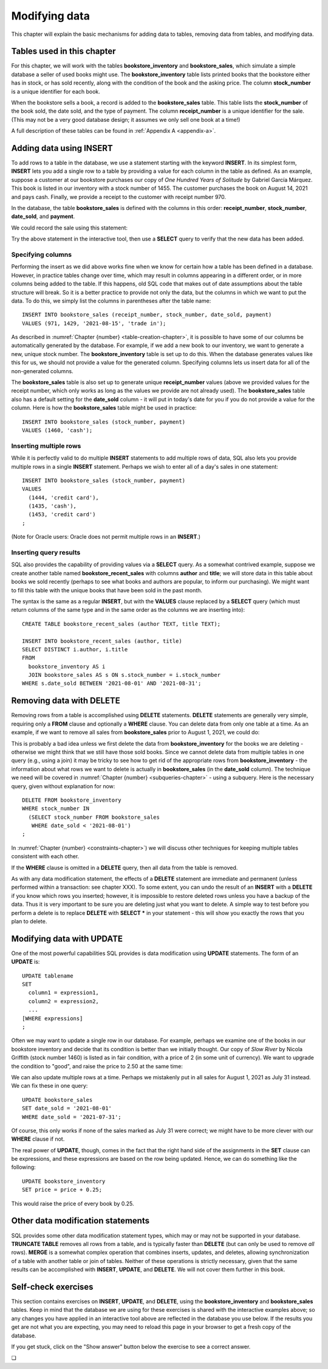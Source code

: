 .. _data-modification-chapter:

==============
Modifying data
==============

This chapter will explain the basic mechanisms for adding data to tables, removing data from tables, and modifying data.

Tables used in this chapter
:::::::::::::::::::::::::::

For this chapter, we will work with the tables **bookstore_inventory** and **bookstore_sales**, which simulate a simple database a seller of used books might use.  The **bookstore_inventory** table lists printed books that the bookstore either has in stock, or has sold recently, along with the condition of the book and the asking price.  The column **stock_number** is a unique identifier for each book.

When the bookstore sells a book, a record is added to the **bookstore_sales** table.  This table lists the **stock_number** of the book sold, the date sold, and the type of payment.  The column **receipt_number** is a unique identifier for the sale.  (This may not be a very good database design; it assumes we only sell one book at a time!)

A full description of these tables can be found in :ref:`Appendix A <appendix-a>`.

Adding data using INSERT
::::::::::::::::::::::::

To add rows to a table in the database, we use a statement starting with the keyword **INSERT**.  In its simplest form, **INSERT** lets you add a single row to a table by providing a value for each column in the table as defined.  As an example, suppose a customer at our bookstore purchases our copy of *One Hundred Years of Solitude* by Gabriel García Márquez.  This book is listed in our inventory with a stock number of 1455.  The customer purchases the book on August 14, 2021 and pays cash.  Finally, we provide a receipt to the customer with receipt number 970.

In the database, the table **bookstore_sales** is defined with the columns in this order:  **receipt_number**, **stock_number**, **date_sold**, and **payment**.

We could record the sale using this statement:

.. activecode:: data_modification_example_insert
    :language: sql
    :dburl: /_static/textbook.sqlite3

    INSERT INTO bookstore_sales
    VALUES (970, 1455, '2021-08-14', 'cash');

Try the above statement in the interactive tool, then use a **SELECT** query to verify that the new data has been added.


Specifying columns
------------------

Performing the insert as we did above works fine when we know for certain how a table has been defined in a database.  However, in practice tables change over time, which may result in columns appearing in a different order, or in more columns being added to the table.  If this happens, old SQL code that makes out of date assumptions about the table structure will break.  So it is a better practice to provide not only the data, but the columns in which we want to put the data.  To do this, we simply list the columns in parentheses after the table name:

::

    INSERT INTO bookstore_sales (receipt_number, stock_number, date_sold, payment)
    VALUES (971, 1429, '2021-08-15', 'trade in');

As described in :numref:`Chapter {number} <table-creation-chapter>`, it is possible to have some of our columns be automatically generated by the database.  For example, if we add a new book to our inventory, we want to generate a new, unique stock number.  The **bookstore_inventory** table is set up to do this.  When the database generates values like this for us, we should not provide a value for the generated column.  Specifying columns lets us insert data for all of the non-generated columns.

The **bookstore_sales** table is also set up to generate unique **receipt_number** values (above we provided values for the receipt number, which only works as long as the values we provide are not already used).  The **bookstore_sales** table also has a default setting for the **date_sold** column - it will put in today's date for you if you do not provide a value for the column.  Here is how the **bookstore_sales** table might be used in practice:

::

    INSERT INTO bookstore_sales (stock_number, payment)
    VALUES (1460, 'cash');

Inserting multiple rows
-----------------------

While it is perfectly valid to do multiple **INSERT** statements to add multiple rows of data, SQL also lets you provide multiple rows in a single **INSERT** statement.  Perhaps we wish to enter all of a day's sales in one statement:

::

    INSERT INTO bookstore_sales (stock_number, payment)
    VALUES
      (1444, 'credit card'),
      (1435, 'cash'),
      (1453, 'credit card')
    ;

(Note for Oracle users: Oracle does not permit multiple rows in an **INSERT**.)

Inserting query results
-----------------------

SQL also provides the capability of providing values via a **SELECT** query.  As a somewhat contrived example, suppose we create another table named **bookstore_recent_sales** with columns **author** and **title**; we will store data in this table about books we sold recently (perhaps to see what books and authors are popular, to inform our purchasing).  We might want to fill this table with the unique books that have been sold in the past month.

The syntax is the same as a regular **INSERT**, but with the **VALUES** clause replaced by a **SELECT** query (which must return columns of the same type and in the same order as the columns we are inserting into):

::

    CREATE TABLE bookstore_recent_sales (author TEXT, title TEXT);

    INSERT INTO bookstore_recent_sales (author, title)
    SELECT DISTINCT i.author, i.title
    FROM
      bookstore_inventory AS i
      JOIN bookstore_sales AS s ON s.stock_number = i.stock_number
    WHERE s.date_sold BETWEEN '2021-08-01' AND '2021-08-31';


Removing data with DELETE
:::::::::::::::::::::::::

Removing rows from a table is accomplished using **DELETE** statements.  **DELETE** statements are generally very simple, requiring only a **FROM** clause and optionally a **WHERE** clause.  You can delete data from only one table at a time.  As an example, if we want to remove all sales from **bookstore_sales** prior to August 1, 2021, we could do:

.. activecode:: data_modification_example_delete
    :language: sql
    :dburl: /_static/textbook.sqlite3

    DELETE FROM bookstore_sales
    WHERE date_sold < '2021-08-01';

This is probably a bad idea unless we first delete the data from **bookstore_inventory** for the books we are deleting - otherwise we might think that we still have those sold books.  Since we cannot delete data from multiple tables in one query (e.g., using a join) it may be tricky to see how to get rid of the appropriate rows from **bookstore_inventory** - the information about what rows we want to delete is actually in **bookstore_sales** (in the **date_sold** column).  The technique we need will be covered in :numref:`Chapter {number} <subqueries-chapter>` - using a subquery.  Here is the necessary query, given without explanation for now:

::

    DELETE FROM bookstore_inventory
    WHERE stock_number IN
      (SELECT stock_number FROM bookstore_sales
       WHERE date_sold < '2021-08-01')
    ;

In :numref:`Chapter {number} <constraints-chapter>`) we will discuss other techniques for keeping multiple tables consistent with each other.

If the **WHERE** clause is omitted in a **DELETE** query, then all data from the table is removed.

As with any data modification statement, the effects of a **DELETE** statement are immediate and permanent (unless performed within a transaction: see chapter XXX).  To some extent, you can undo the result of an **INSERT** with a **DELETE** if you know which rows you inserted; however, it is impossible to restore deleted rows unless you have a backup of the data.  Thus it is very important to be sure you are deleting just what you want to delete.  A simple way to test before you perform a delete is to replace **DELETE** with **SELECT \*** in your statement - this will show you exactly the rows that you plan to delete.

Modifying data with UPDATE
::::::::::::::::::::::::::

One of the most powerful capabilities SQL provides is data modification using **UPDATE** statements.  The form of an **UPDATE** is:

::

    UPDATE tablename
    SET
      column1 = expression1,
      column2 = expression2,
      ...
    [WHERE expressions]
    ;

Often we may want to update a single row in our database.  For example, perhaps we examine one of the books in our bookstore inventory and decide that its condition is better than we initially thought.  Our copy of *Slow River* by Nicola Griffith (stock number 1460) is listed as in fair condition, with a price of 2 (in some unit of currency).  We want to upgrade the condition to "good", and raise the price to 2.50 at the same time:

.. activecode:: data_modification_example_update
    :language: sql
    :dburl: /_static/textbook.sqlite3

    UPDATE bookstore_inventory
    SET
      condition = 'good',
      price = 2.50
    WHERE stock_number = 1460;

We can also update multiple rows at a time.  Perhaps we mistakenly put in all sales for August 1, 2021 as July 31 instead.  We can fix these in one query:

::

    UPDATE bookstore_sales
    SET date_sold = '2021-08-01'
    WHERE date_sold = '2021-07-31';

Of course, this only works if none of the sales marked as July 31 were correct; we might have to be more clever with our **WHERE** clause if not.

The real power of **UPDATE**, though, comes in the fact that the right hand side of the assignments in the **SET** clause can be expressions, and these expressions are based on the row being updated.  Hence, we can do something like the following:

::

    UPDATE bookstore_inventory
    SET price = price + 0.25;

This would raise the price of every book by 0.25.

Other data modification statements
::::::::::::::::::::::::::::::::::

SQL provides some other data modification statement types, which may or may not be supported in your database.  **TRUNCATE TABLE** removes all rows from a table, and is typically faster than **DELETE** (but can only be used to remove *all* rows).  **MERGE** is a somewhat complex operation that combines inserts, updates, and deletes, allowing synchronization of a table with another table or join of tables.  Neither of these operations is strictly necessary, given that the same results can be accomplished with **INSERT**, **UPDATE**, and **DELETE**.  We will not cover them further in this book.

Self-check exercises
::::::::::::::::::::

This section contains exercises on **INSERT**, **UPDATE**, and **DELETE**, using the **bookstore_inventory** and **bookstore_sales** tables. Keep in mind that the database we are using for these exercises is shared with the interactive examples above; so any changes you have applied in an interactive tool above are reflected in the database you use below.  If the results you get are not what you are expecting, you may need to reload this page in your browser to get a fresh copy of the database.

If you get stuck, click on the "Show answer" button below the exercise to see a correct answer.

.. activecode:: data_modification_self_test_insert
    :language: sql
    :dburl: /_static/textbook.sqlite3

    Write a statement to add the book *House Made of Dawn* by N. Scott Momaday to the **bookstore_inventory** table.  Use 1471 for the stock number, 'like new' for the condition, and 4.75 for the price:
    ~~~~

.. reveal:: data_modification_self_test_insert_hint
    :showtitle: Show answer
    :hidetitle: Hide answer

    ::

        INSERT INTO bookstore_inventory (stock_number, author, title, condition, price)
        VALUES (1471, 'N. Scott Momaday', 'House Made of Dawn', 'like new', 4.75);


.. activecode:: data_modification_self_test_insert_as_select
    :language: sql
    :dburl: /_static/textbook.sqlite3

    Write a statement to add all books by John Steinbeck (from our **books** table) into **bookstore_inventory** with a condition of 'new' and a price of 4.00.  Since we have not yet set up the table to automatically generate stock numbers, leave that column empty for now:
    ~~~~

.. reveal:: data_modification_self_test_insert_as_select_hint
    :showtitle: Show answer
    :hidetitle: Hide answer

    ::

        INSERT INTO bookstore_inventory (author, title, condition, price)
        SELECT a.name, b.title, 'new', 4.00
        FROM
          authors AS a
          JOIN books AS b ON a.author_id = b.author_id
        WHERE a.name = 'John Steinbeck';


.. activecode:: data_modification_self_test_delete
    :language: sql
    :dburl: /_static/textbook.sqlite3

    Write a statement to remove all books from **bookstore_inventory** in fair condition:
    ~~~~

.. reveal:: data_modification_self_test_delete_hint
    :showtitle: Show answer
    :hidetitle: Hide answer

    ::

        DELETE FROM bookstore_inventory
        WHERE condition = 'fair';


.. activecode:: data_modification_self_test_update_1
    :language: sql
    :dburl: /_static/textbook.sqlite3

    Write a statement to change the payment type to 'cash' for the sale with receipt number 963:
    ~~~~

.. reveal:: data_modification_self_test_update_1_hint
    :showtitle: Show answer
    :hidetitle: Hide answer

    ::

        UPDATE bookstore_sales
        SET payment = 'cash'
        WHERE receipt_number = 963;


.. activecode:: data_modification_self_test_update_2
    :language: sql
    :dburl: /_static/textbook.sqlite3

    Write a statement to set the price for all books (in our bookstore inventory) by Clifford Simak to a special sale price of 1.0:
    ~~~~

.. reveal:: data_modification_self_test_update_2_hint
    :showtitle: Show answer
    :hidetitle: Hide answer

    ::

        UPDATE bookstore_inventory
        SET price = 1.0
        WHERE author = 'Clifford Simak';


.. activecode:: data_modification_self_test_update_3
    :language: sql
    :dburl: /_static/textbook.sqlite3

    Write a statement to double the price of all books in new condition:
    ~~~~

.. reveal:: data_modification_self_test_update_3_hint
    :showtitle: Show answer
    :hidetitle: Hide answer

    ::

        UPDATE bookstore_inventory
        SET price = price * 2
        WHERE condition = 'new';


.. |chapter-end| unicode:: U+274F

|chapter-end|
